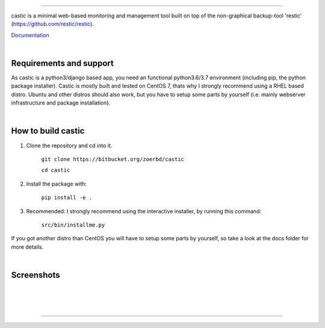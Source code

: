 
.. image:: https://www.zoerb.me/static/castic_logo.svg

------------

castic is a minimal web-based monitoring and management tool built on top of 
the non-graphical backup-tool 'restic' (https://github.com/restic/restic).

Documentation_

.. _Documentation: https://github.com/zoerbd/castic/tree/dev/docs

|

Requirements and support
------------------------
As castic is a python3/django based app, you need an functional python3.6/3.7 environment (including pip, the python package installer).
Castic is mostly built and tested on CentOS 7, thats why I strongly recommend using a RHEL based distro.
Ubuntu and other distros should also work, but you have to setup some parts by yourself (i.e. mainly webserver infrastructure and package installation).

|

How to build castic
----------------------

1. Clone the repository and cd into it.

     ``git clone https://bitbucket.org/zoerbd/castic``

     ``cd castic``

2. Install the package with: 

     ``pip install -e .``

3. Recommended: I strongly recommend using the interactive installer, by running this command: 

        ``src/bin/installme.py``

If you got another distro than CentOS you will have to setup some parts by yourself, so take a look at the docs folder for more details.

|

Screenshots
----------------------

|

.. image:: https://www.zoerb.me/static/castic_screenshot.png

|

.. image:: https://www.zoerb.me/static/castic_screenshot2.png

|

---------
